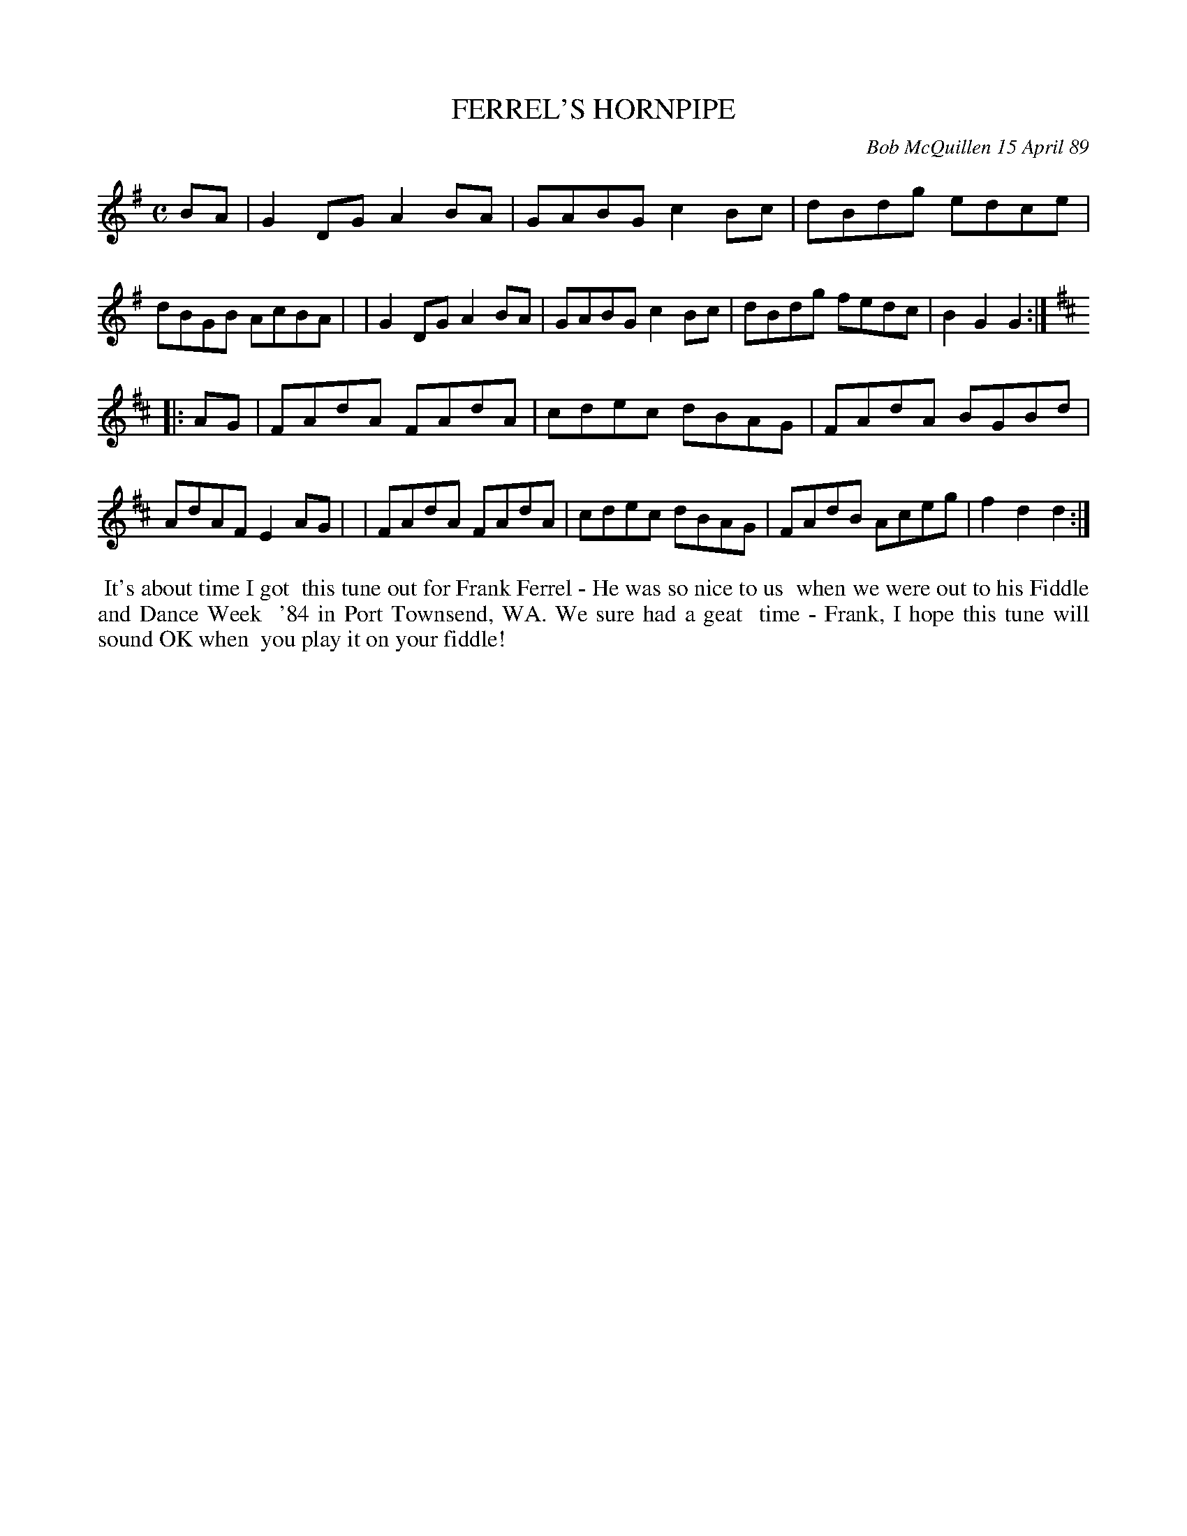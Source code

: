 X: 07034
T: FERREL'S HORNPIPE
C: Bob McQuillen 15 April 89
B: Bob's Note Book 7 #34
%R: hornpipe, reel
Z: 2021 John Chambers <jc:trillian.mit.edu>
M: C
L: 1/8
K: G	% and D
BA \
| G2DG A2BA | GABG c2Bc | dBdg edce | dBGB AcBA |\
| G2DG A2BA | GABG c2Bc | dBdg fedc | B2G2 G2 :|
K: D
|: AG \
| FAdA FAdA | cdec dBAG | FAdA BGBd | AdAF E2AG |\
| FAdA FAdA | cdec dBAG | FAdB Aceg | f2d2 d2 :|
%%begintext align
%% It's about time I got
%% this tune out for Frank Ferrel - He was so nice to us
%% when we were out to his Fiddle and Dance Week
%% '84 in Port Townsend, WA. We sure had a geat
%% time - Frank, I hope this tune will sound OK when
%% you play it on your fiddle!
%%endtext
